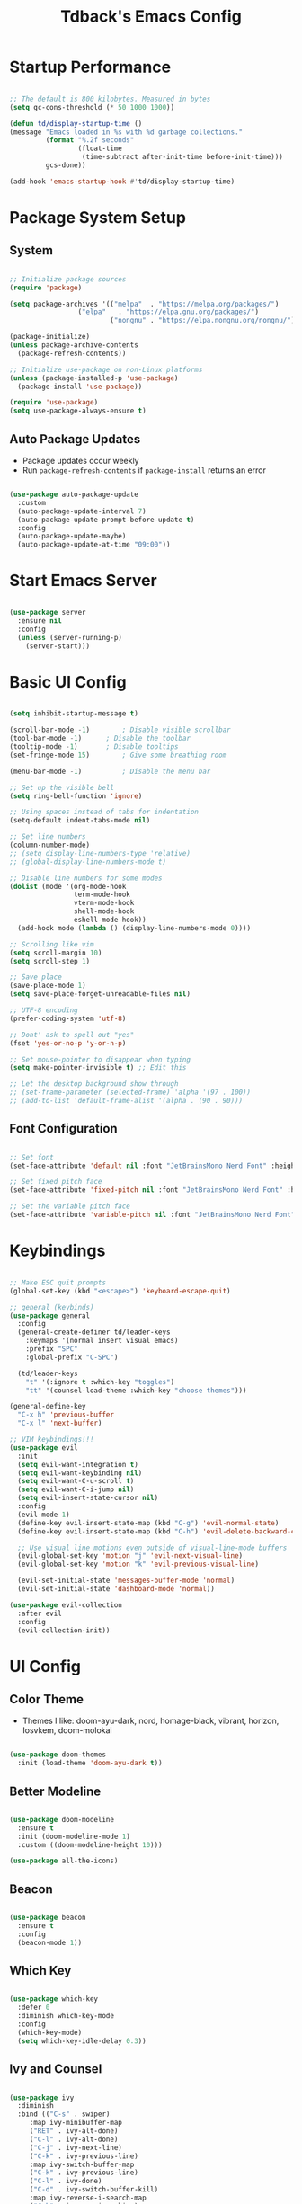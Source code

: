 #+TITLE: Tdback's Emacs Config
#+PROPERTY: header-args:emacs-lisp :tangle ./init.el

* Startup Performance

#+begin_src emacs-lisp

;; The default is 800 kilobytes. Measured in bytes
(setq gc-cons-threshold (* 50 1000 1000))

(defun td/display-startup-time ()
(message "Emacs loaded in %s with %d garbage collections."
         (format "%.2f seconds"
                 (float-time
                  (time-subtract after-init-time before-init-time)))
         gcs-done))

(add-hook 'emacs-startup-hook #'td/display-startup-time)

#+end_src

* Package System Setup

** System

#+begin_src emacs-lisp

;; Initialize package sources
(require 'package)

(setq package-archives '(("melpa"  . "https://melpa.org/packages/")
			     ("elpa"   . "https://elpa.gnu.org/packages/")
                         ("nongnu" . "https://elpa.nongnu.org/nongnu/")))

(package-initialize)
(unless package-archive-contents
  (package-refresh-contents))

;; Initialize use-package on non-Linux platforms
(unless (package-installed-p 'use-package)
  (package-install 'use-package))

(require 'use-package)
(setq use-package-always-ensure t)

#+end_src

** Auto Package Updates

- Package updates occur weekly
- Run =package-refresh-contents= if =package-install= returns an error

#+begin_src emacs-lisp

(use-package auto-package-update
  :custom
  (auto-package-update-interval 7)
  (auto-package-update-prompt-before-update t)
  :config
  (auto-package-update-maybe)
  (auto-package-update-at-time "09:00"))

#+end_src

* Start Emacs Server

#+begin_src emacs-lisp

(use-package server
  :ensure nil
  :config
  (unless (server-running-p)
    (server-start)))

#+end_src

* Basic UI Config

#+begin_src emacs-lisp

(setq inhibit-startup-message t)

(scroll-bar-mode -1)		; Disable visible scrollbar 
(tool-bar-mode -1)		; Disable the toolbar
(tooltip-mode -1)		; Disable tooltips
(set-fringe-mode 15)		; Give some breathing room

(menu-bar-mode -1)	       	; Disable the menu bar

;; Set up the visible bell
(setq ring-bell-function 'ignore)

;; Using spaces instead of tabs for indentation
(setq-default indent-tabs-mode nil)

;; Set line numbers
(column-number-mode)
;; (setq display-line-numbers-type 'relative)
;; (global-display-line-numbers-mode t)

;; Disable line numbers for some modes
(dolist (mode '(org-mode-hook
                term-mode-hook
                vterm-mode-hook
                shell-mode-hook
                eshell-mode-hook))
  (add-hook mode (lambda () (display-line-numbers-mode 0))))

;; Scrolling like vim
(setq scroll-margin 10)
(setq scroll-step 1)

;; Save place
(save-place-mode 1)
(setq save-place-forget-unreadable-files nil)

;; UTF-8 encoding
(prefer-coding-system 'utf-8)

;; Dont' ask to spell out "yes"
(fset 'yes-or-no-p 'y-or-n-p)

;; Set mouse-pointer to disappear when typing
(setq make-pointer-invisible t) ;; Edit this

;; Let the desktop background show through
;; (set-frame-parameter (selected-frame) 'alpha '(97 . 100))
;; (add-to-list 'default-frame-alist '(alpha . (90 . 90)))

#+end_src

** Font Configuration

#+begin_src emacs-lisp

;; Set font
(set-face-attribute 'default nil :font "JetBrainsMono Nerd Font" :height 140)

;; Set fixed pitch face
(set-face-attribute 'fixed-pitch nil :font "JetBrainsMono Nerd Font" :height 140)

;; Set the variable pitch face
(set-face-attribute 'variable-pitch nil :font "JetBrainsMono Nerd Font" :height 140)

#+end_src

* Keybindings

#+begin_src emacs-lisp

;; Make ESC quit prompts
(global-set-key (kbd "<escape>") 'keyboard-escape-quit)

;; general (keybinds)
(use-package general
  :config
  (general-create-definer td/leader-keys
    :keymaps '(normal insert visual emacs)
    :prefix "SPC"
    :global-prefix "C-SPC")

  (td/leader-keys
    "t" '(:ignore t :which-key "toggles")
    "tt" '(counsel-load-theme :which-key "choose themes")))

(general-define-key
  "C-x h" 'previous-buffer
  "C-x l" 'next-buffer)

;; VIM keybindings!!!
(use-package evil
  :init
  (setq evil-want-integration t)
  (setq evil-want-keybinding nil)
  (setq evil-want-C-u-scroll t) 
  (setq evil-want-C-i-jump nil)
  (setq evil-insert-state-cursor nil)
  :config
  (evil-mode 1)
  (define-key evil-insert-state-map (kbd "C-g") 'evil-normal-state)
  (define-key evil-insert-state-map (kbd "C-h") 'evil-delete-backward-char-and-join)

  ;; Use visual line motions even outside of visual-line-mode buffers
  (evil-global-set-key 'motion "j" 'evil-next-visual-line)
  (evil-global-set-key 'motion "k" 'evil-previous-visual-line)

  (evil-set-initial-state 'messages-buffer-mode 'normal)
  (evil-set-initial-state 'dashboard-mode 'normal))

(use-package evil-collection
  :after evil
  :config
  (evil-collection-init))

#+end_src

* UI Config

** Color Theme

- Themes I like: doom-ayu-dark, nord, homage-black, vibrant, horizon, Iosvkem, doom-molokai

#+begin_src emacs-lisp

(use-package doom-themes
  :init (load-theme 'doom-ayu-dark t))

#+end_src

** Better Modeline

#+begin_src emacs-lisp

(use-package doom-modeline
  :ensure t
  :init (doom-modeline-mode 1)
  :custom ((doom-modeline-height 10)))

(use-package all-the-icons)

#+end_src

** Beacon

#+begin_src emacs-lisp

(use-package beacon
  :ensure t
  :config
  (beacon-mode 1))

#+end_src

** Which Key

#+begin_src emacs-lisp

(use-package which-key
  :defer 0
  :diminish which-key-mode
  :config
  (which-key-mode)
  (setq which-key-idle-delay 0.3))

#+end_src

** Ivy and Counsel

#+begin_src emacs-lisp

(use-package ivy
  :diminish
  :bind (("C-s" . swiper)
	 :map ivy-minibuffer-map
	 ("RET" . ivy-alt-done)
	 ("C-l" . ivy-alt-done)
	 ("C-j" . ivy-next-line)
	 ("C-k" . ivy-previous-line)
	 :map ivy-switch-buffer-map
	 ("C-k" . ivy-previous-line)
	 ("C-l" . ivy-done)
	 ("C-d" . ivy-switch-buffer-kill)
	 :map ivy-reverse-i-search-map
	 ("C-k" . ivy-previous-line)
	 ("C-d" . ivy-reverse-i-search-kill))
  :config
  (ivy-mode 1))

(use-package ivy-rich
  :init
  (ivy-rich-mode 1))

(use-package counsel
  :bind (("M-x" . counsel-M-x)
	 ("C-x b" . counsel-ibuffer)
	 ("C-x C-f" . counsel-find-file)
	 :map minibuffer-local-map
	 ("C-r" . 'counsel-minibuffer-history))
  :config
  (setq ivy-initial-inputs-alist nil)) ;; Don't start searches with ^

#+end_src

** Helpful

#+begin_src emacs-lisp

(use-package helpful
  :ensure t
  :custom
  (counsel-describe-function-function #'helpful-callable)
  (counsel-describe-variable-function #'helpful-variable)
  :bind
  ([remap describe-function] . counsel-describe-function)
  ([remap describe-command] . helpful-command)
  ([remap describe-variable] . counsel-describe-variable)
  ([remap describe-key] . helpful-key))

#+end_src

** Text Scaling

#+begin_src emacs-lisp

(use-package hydra)

(defhydra hydra-text-scale (:timeout 4)
  "scale text"
  ("j" text-scale-increase "in")
  ("k" text-scale-decrease "out")
  ("f" nil "finished" :exit t))

(td/leader-keys
 "ts" '(hydra-text-scale/body :which-key "scale text"))

#+end_src

** Prettify

#+begin_src emacs-lisp

(add-hook 'emacs-lisp-mode-hook 'prettify-symbols-mode)
(add-hook 'lisp-mode-hook 'prettify-symbols-mode)
 
#+end_src

* Org Mode

** Better Font Faces

#+begin_src emacs-lisp

(defun td/org-font-setup ()
  ;; Replace list hyphen with dot
  (font-lock-add-keywords 'org-mode
                          '(("^ *\\([-]\\) "
                             (0 (prog1 () (compose-region (match-beginning 1) (match-end 1) "•"))))))

  (dolist (face '((org-level-1 . 1.15)
                  (org-level-2 . 1.10)
                  (org-level-3 . 1.05)
                  (org-level-4 . 1.0)
                  (org-level-5 . 1.0)
                  (org-level-6 . 1.0)
                  (org-level-7 . 1.0)
                  (org-level-8 . 1.0)))
    (set-face-attribute (car face) nil :font "JetBrainsMono Nerd Font" :weight 'regular :height (cdr face)))

    ;; Ensure that anything that should be fixed-pitch in Org files appears that way
  (set-face-attribute 'org-block nil :foreground nil :inherit 'fixed-pitch)
  (set-face-attribute 'org-code nil   :inherit '(shadow fixed-pitch))
  (set-face-attribute 'org-table nil   :inherit '(shadow fixed-pitch))
  (set-face-attribute 'org-verbatim nil :inherit '(shadow fixed-pitch))
  (set-face-attribute 'org-special-keyword nil :inherit '(font-lock-comment-face fixed-pitch))
  (set-face-attribute 'org-meta-line nil :inherit '(font-lock-comment-face fixed-pitch))
  (set-face-attribute 'org-checkbox nil :inherit 'fixed-pitch))

#+end_src

** Basic Config

#+begin_src emacs-lisp

(defun td/org-mode-setup ()
  (org-indent-mode)
  (variable-pitch-mode 1)
  (visual-line-mode 1)
  (setq evil-auto-indent nil))

(use-package org
  :hook (org-mode . td/org-mode-setup)
  :config
  (setq org-ellipsis " ▾"
        org-hide-emphasis-markers t)

  (setq org-agenda-start-with-log-mode t)

  (setq org-log-done 'time)
  
  (setq org-log-into-drawer t)

  (setq org-agenda-files
        '("~/OrgFiles/Tasks.org"
          "~/OrgFiles/Habits.org"
          "~/OrgFiles/Birthdays.org"))

  (require 'org-habit)
  (add-to-list 'org-modules 'org-habit)
  (setq org-habit-graph-column 60)

  (setq org-todo-keywords
        '((sequence "TODO(t)" "NEXT(n)" "|" "DONE(d!)")
          (sequence "BACKLOG(b)" "PLAN(p)" "READY(r)" "ACTIVE(a)" "REVIEW(v)" "WAIT(w@/!)" "HOLD(h)" "|" "COMPLETED(c)" "CANC(k@)")))

  (setq org-refile-targets
        '(("Archive.org" :maxlevel . 1)
          ("Tasks.org" :maxlevel . 1)))

  ;; Save Org buffers after refiling!
  (advice-add 'org-refile :after 'org-save-all-org-buffers)

  (setq org-tag-alist
    '((:startgroup)
       ; Put mutually exclusive tags here
       (:endgroup)
       ("@errand" . ?E)
       ("@home" . ?H)
       ("@work" . ?W)
       ("agenda" . ?a)
       ("planning" . ?p)
       ("publish" . ?P)
       ("note" . ?n)
       ("idea" . ?i)))

  ;; Configure custom agenda views
  (setq org-agenda-custom-commands
   '(("d" "Dashboard"
     ((agenda "" ((org-deadline-warning-days 7)))
      (todo "NEXT"
        ((org-agenda-overriding-header "Next Tasks")))
      (tags-todo "agenda/ACTIVE" ((org-agenda-overriding-header "Active Projects")))))

    ("n" "Next Tasks"
     ((todo "NEXT"
        ((org-agenda-overriding-header "Next Tasks")))))

    ("W" "Work Tasks" tags-todo "+work-email")

    ;; Low-effort next actions
    ("e" tags-todo "+TODO=\"NEXT\"+Effort<15&+Effort>0"
     ((org-agenda-overriding-header "Low Effort Tasks")
      (org-agenda-max-todos 20)
      (org-agenda-files org-agenda-files)))

    ("w" "Workflow Status"
     ((todo "WAIT"
            ((org-agenda-overriding-header "Waiting on External")
             (org-agenda-files org-agenda-files)))
      (todo "REVIEW"
            ((org-agenda-overriding-header "In Review")
             (org-agenda-files org-agenda-files)))
      (todo "PLAN"
            ((org-agenda-overriding-header "In Planning")
             (org-agenda-todo-list-sublevels nil)
             (org-agenda-files org-agenda-files)))
      (todo "BACKLOG"
            ((org-agenda-overriding-header "Project Backlog")
             (org-agenda-todo-list-sublevels nil)
             (org-agenda-files org-agenda-files)))
      (todo "READY"
            ((org-agenda-overriding-header "Ready for Work")
             (org-agenda-files org-agenda-files)))
      (todo "ACTIVE"
            ((org-agenda-overriding-header "Active Projects")
             (org-agenda-files org-agenda-files)))
      (todo "COMPLETED"
            ((org-agenda-overriding-header "Completed Projects")
             (org-agenda-files org-agenda-files)))
      (todo "CANC"
            ((org-agenda-overriding-header "Cancelled Projects")
             (org-agenda-files org-agenda-files)))))))

  (setq org-capture-templates
        '(("t" "Tasks / Projects")
          ("tt" "Task" entry (file+olp "~/OrgFiles/Tasks.org" "Tasks")
           "* TODO %?\n %U\n %a\n %i" :empty-lines 1)

          ("j" "Journal Entries")
          ("jj" "Journal" entry
           (file+olp+datetree "~/OrgFiles/Journal.org")
           "\n* %<%I:%M %p> - Journal :journal:\n\n%?\n\n"
           :clock-in :clock-resume
           :empty-lines 1)))

  (define-key global-map (kbd "C-c j")
    (lambda () (interactive) (org-capture)))

  (td/org-font-setup))

#+end_src

** Nicer Heading Bullets

#+begin_src emacs-lisp

(use-package org-bullets
  :hook (org-mode . org-bullets-mode)
  :custom
  (org-bullets-bullet-list '("◉" "○" "●" "○" "●" "○" "●")))

#+end_src

** Center Org Buffers

#+begin_src emacs-lisp

(defun td/org-mode-visual-fill ()
  (setq visual-fill-column-width 110
        visual-fill-column-center-text t)
  (visual-fill-column-mode 1))

(use-package visual-fill-column
  :hook (org-mode . td/org-mode-visual-fill))

#+end_src

** Configure Babel Langs

#+begin_src emacs-lisp

(with-eval-after-load 'org
  (org-babel-do-load-languages
    'org-babel-load-languages
    '((emacs-lisp . t)
      (python . t)))

  (push '("conf-unix" . conf-unix) org-src-lang-modes))

#+end_src

** Structure Templates

#+begin_src emacs-lisp

(with-eval-after-load 'org
  ;; This is needed as of Org 9.2
  (require 'org-tempo)

  (add-to-list 'org-structure-template-alist '("sh" . "src shell"))
  (add-to-list 'org-structure-template-alist '("el" . "src emacs-lisp"))
  (add-to-list 'org-structure-template-alist '("py" . "src python"))
  (add-to-list 'org-structure-template-alist '("sq" . "src sqlite")))

#+end_src

** Auto-tangle Config Files

#+begin_src emacs-lisp

;; Automatically tangle out Emacs.org config file when we save it
(defun td/org-babel-tangle-config ()
  (when (string-equal (buffer-file-name)
                      (expand-file-name "~/.dotfiles/.emacs.d/Emacs.org"))
    ;; Dynamic scoping to the rescue
    (let ((org-confirm-babel-evaluate nil))
      (org-babel-tangle))))

(add-hook 'org-mode-hook (lambda () (add-hook 'after-save-hook #'td/org-babel-tangle-config)))

#+end_src

* Org-Roam

- *My second brain* (It's growing...)
- Some helpful keybinds to remember:
   =M-x org-id-get-create= assigns an Org ID to the header.
   =M-x org-roam-alias-add= adds an alias to duplicate named headings.
   =C-c n d n= creates a new dailies capture.
   =C-c n d d= views today's dailies notes.
   =C-c n d Y/y= captures or goes to yesterday's dailies.
   =C-c n d T/t= captures or goes to tomorrow's dailies.
   =C-c n d v/c= captures or goes a note for a specific date.
   =C-c n d b/f= goes back or forward one existing date with a capture file.

#+begin_src emacs-lisp

(use-package org-roam
  :ensure t
  :custom
  (org-roam-directory "~/RoamNotes")
  (org-roam-dailies-directory "Daily/")
  (org-roam-completion-everywhere t)
  (org-roam-capture-templates
   '(("d" "default" plain
      (file "~/RoamNotes/Templates/DefaultCaptureTemplate.org")
      :if-new (file+head "%<%Y%m%d%H%M%S>-${slug}.org" "#+title: ${title}\n#+date: %U\n")
      :unnarrowed t)
     ("l" "programming language" plain
      (file "~/RoamNotes/Templates/ProgrammingLanguageTemplate.org")
      :if-new (file+head "%<%Y%m%d%H%M%S>-${slug}.org" "#+title: ${title}\n#+date: %U\n")
      :unnarrowed t)
     ("b" "book notes" plain
      (file "~/RoamNotes/Templates/BookNoteTemplate.org")
      :if-new (file+head "%<%Y%m%d%H%M%S>-${slug}.org" "#+title: ${title}\n#+date: %U\n")
      :unnarrowed t)
     ("c" "chapter notes" plain
      (file "~/RoamNotes/Templates/ChapterNoteTemplate.org")
      :if-new (file+head "%<%Y%m%d%H%M%S>-${slug}.org" "#+title: ${title}\n#+date: %U\n")
      :unnarrowed t)
     ("n" "course notes" plain
      (file "~/RoamNotes/Templates/CourseNoteTemplate.org")
      :if-new (file+head "%<%Y%m%d%H%M%S>-${slug}.org" "#+title: ${title}\n#+date: %U\n")
      :unnarrowed t)))
  (org-roam-dailies-capture-templates
   '(("d" "default" entry
      (file "~/RoamNotes/Templates/DailyCaptureTemplate.org")
      :if-new (file+head "%<%Y-%m-%d>.org" "#+title: %<%Y-%m-%d>\n")
      :empty-lines-before 1)))
  :bind (("C-c n l" . org-roam-buffer-toggle)
         ("C-c n f" . org-roam-node-find)
         ("C-c n i" . org-roam-node-insert)
         ("C-c n I" . org-roam-node-insert-immediate)
         :map org-mode-map
         ("C-M-i"   . completion-at-point)
         :map org-roam-dailies-map
         ("Y" . org-roam-dailies-capture-yesterday)
         ("T" . org-roam-dailies-capture-tomorrow))
  :bind-keymap
  ("C-c n d" . org-roam-dailies-map)
  :config
  (require 'org-roam-dailies) ;; Ensure the keymap is available
  (org-roam-db-autosync-mode))


(defun org-roam-node-insert-immediate (arg &rest args)
  (interactive "P")
  (let ((args (push arg args))
        (org-roam-capture-templates (list (append (car org-roam-capture-templates)
                                                   '(:immediate-finish t)))))
    (apply #'org-roam-node-insert args)))

#+end_src

* Org-Present

- Need to use Emacs bindings (=C-z=) for <left> and <right> to work properly

#+begin_src emacs-lisp

(defun td/org-present-start ()
  ;; tweak font sizes
  (setq-local face-remapping-alist '((default (:height 1.5) variable-pitch)
                                     (header-line (:height 4.0) variable-pitch)
                                     (org-document-title (:height 1.75) org-document-title)
                                     (org-code (:height 1.55) org-code)
                                     (org-verbatim (:height 1.55) org-verbatim)
                                     (org-block (:height 1.25) org-block)
                                     (org-block-begin-line (:height 0.7) org-block))))

(defun td/org-present-end ()
  (setq-local face-remapping-alist '((default variable-pitch default))))

(defun td/org-present-prepare-slide (buffer-name heading)
  ;; Show only top-level headlines
  (org-overview)
  ;; Unfold current entry
  (org-show-entry)
  ;; Show only direct subheadings of the slide but don't expand them
  (org-show-children))

(use-package org-present
  :ensure t
  :hook
  ((org-present-mode . td/org-present-start)
   (org-present-mode-quit . td/org-present-end)
   (org-present-after-navigate-functions . td/org-present-prepare-slide)))

#+end_src

* Development

** Language

*** Eglot

#+begin_src emacs-lisp

(use-package eglot
  :ensure t :defer t 
  :config
  (add-to-list 'eglot-server-programs '(c-mode      . ("clangd")))
  (add-to-list 'eglot-server-programs '(c++-mode    . ("clangd")))
  (add-to-list 'eglot-server-programs '(rust-mode   . ("rust-analyzer")))
  (add-to-list 'eglot-server-programs '(python-mode . ("pyls")))
  (add-to-list 'eglot-server-programs '(go-mode     . ("gopls")))
  :hook
  ((python-mode   . eglot-ensure)
   (rust-mode     . eglot-ensure)
   (go-mode       . eglot-ensure)
   (c-mode        . eglot-ensure)
   (c++-mode      . eglot-ensure)))

#+end_src

** Completion

*** Orderless

#+begin_src emacs-lisp

(use-package orderless
  :commands (orderless)
  :custom
  (completion-styles '(orderless flex))
  (completion-category-override '((eglot (styles . (orderless-flex))))))

#+end_src

*** Corfu

#+begin_src emacs-lisp

(use-package corfu
  :custom
  (corfu-cycle t)                  ; Allow cycling through candidates
  (corfu-auto t)                   ; Enable auto completion
  (corfu-auto-prefix 2)            ; Enable auto completion
  (corfu-auto-delay 0.0)           ; Enable auto completion
  (corfu-quit-at-boundary 'separator)
  (corfu-echo-documentation 0.25)  ; Enable auto completion
  (corfu-preview-current 'insert)  ; Do not preview current candidate
  (corfu-preselect-first nil)
  :bind (:map corfu-map
              ("M-SPC"      . corfu-insert-separator)
              ("TAB"        . corfu-next)
              ([tab]        . corfu-next)
              ("S-TAB"      . corfu-previous)
              ([backtab]    . corfu-previous)
              ("S-<return>" . corfu-insert)
              ("RET"        . nil)) ; Leave ENTER alone!
  :init
  ;; Use corfu everywhere
  (global-corfu-mode)
  ;; Save completion history for better sorting
  (corfu-history-mode))

#+end_src

*** Cape

#+begin_src emacs-lisp

(use-package cape
  :defer 10
  :init
  ;; Add 'completion-at-point-functions', used by 'completion-at-point'
  (add-to-list 'completion-at-point-functions #'cape-file)
  ;; Nice completion to have available everywhere
  (add-to-list 'completion-at-point-functions #'cape-dabbrev)
  :config
  ;; Silence then pcomplete capf, no errors or messages!
  (advice-add 'pcomplete-completions-at-point :around #'cape-wrap-silent)
  ;; Ensure that pcomplete does not write to the buffer
  ;; and behaves as a pure 'completion-at-point-function'
  (advice-add 'pcomplete-completions-at-point :around #'cape-wrap-purify))

#+end_src

** Sly

- Common Lisp REPL
- Run using =M-x= =sly=

#+begin_src emacs-lisp

(use-package sly
  :ensure t
  :commands (sly sly-connect)
  :config
  (setq inferior-lisp-program "/usr/local/bin/sbcl"))

#+end_src

** Python

#+begin_src emacs-lisp

(use-package python-mode
  :ensure t :defer t :mode "\\.py\\'")

#+end_src

** Rust

#+begin_src emacs-lisp

(use-package rust-mode
  :ensure t :defer t :mode "\\.rs\\'")
  
#+end_src

** Go

#+begin_src emacs-lisp

(use-package go-mode
  :ensure t :defer t :mode "\\.go\\'")

#+end_src

** yaml

#+begin_src emacs-lisp

(use-package yaml-mode
  :ensure t :mode "\\.yml\\'")

#+end_src

** Commenting Lines

- =M-/= to comment/uncomment lines

#+begin_src emacs-lisp

(use-package evil-nerd-commenter
  :bind ("M-/" . evilnc-comment-or-uncomment-lines))
#+end_src

** Projectile

- Better integration with counsel
- Use =rg= -> =C-c C-o= for separate buffer of results

#+begin_src emacs-lisp

(use-package projectile
  :diminish projectile-mode
  :config (projectile-mode)
  :custom ((projectile-completion-system 'ivy))
  :bind-keymap
  ("C-c p" . projectile-command-map)
  :init
  (when (file-directory-p "~/Projects")
    (setq projectile-project-search-path '("~/Projects")))
  (setq projectile-switch-project-action #'projectile-dired))

(use-package counsel-projectile
  :after projectile
  :config (counsel-projectile-mode))

#+end_src

** Magit

- The BUG!
- =C-x g= FTW!
- =?= for git help
- =C-c= when committing

#+begin_src emacs-lisp

(use-package magit
  :commands magit-status)

#+end_src

** Rainbow Delimeters

#+begin_src emacs-lisp

(use-package rainbow-delimiters
  :hook (prog-mode . rainbow-delimiters-mode))

#+end_src

* Terminals

** term-mode

#+begin_src emacs-lisp

(use-package term
  :commands term
  :config
  (setq explicit-shell-file-name "zsh"))

#+end_src

** vterm

- A "better" version of term-mode
- Works on Unix-based OS

#+begin_src emacs-lisp

(use-package vterm
  :commands vterm
  :config
  (setq vterm-max-scrollback 10000))

#+end_src

** Eshell

- Better than shell, plus can eval elisp code!
- Choose styles using =M-x list-faces-display=
- Requires installing *xterm-color*

#+begin_src emacs-lisp

(defun td/eshell-prompt ()
  (concat
   "\n"
   (propertize (abbreviate-file-name (eshell/pwd)) 'face `(:foreground "cyan"))
   (if (zerop (user-uid))
       (propertize " # " 'face `(:foreground "red"))
     (propertize " λ " 'face `(:foreground "yellow")))))

(defun td/configure-eshell ()
  (require 'evil-collection-eshell)
  (evil-collection-eshell-setup)

  (require 'xterm-color)

  (push 'xterm-color-filter eshell-preoutput-filter-functions)
  (delq 'eshell-handle-ansi-color eshell-output-filter-functions)

  (add-hook 'eshell-before-prompt-hook
            (lambda ()
              (setq xterm-color-preserve-properties t)))

  ;;Use xterm-256color when running interactive commands
  (add-hook 'eshell-pre-command-hook
            (lambda () (setenv "TERM" "xterm-256color")))
  (add-hook 'eshell-post-command-hook
            (lambda () (setenv "TERM" "dumb")))

  ;; Save command history when commands are entered
  (add-hook 'eshell-pre-command-hook 'eshell-save-some-history)

  ;; Truncate buffer for performance
  (add-to-list 'eshell-output-filter-functions 'eshell-truncate-buffer)

  ;; Bind some useful keys for evil-mode
  (evil-define-key '(normal insert visual) eshell-mode-map (kbd "C-r") 'counsel-esh-history)

  (evil-normalize-keymaps)

  (setq eshell-prompt-function      'td/eshell-prompt
        eshell-prompt-regexp        "^[^λ]+ λ "
        eshell-history-size         10000
        eshell-buffer-maximum-lines 10000
        eshell-hist-ignoredups      t
        eshell-highlight-prompt     t
        eshell-scroll-to-bottom-on-input t))

(use-package eshell-git-prompt
  :after eshell)

(use-package eshell
  :hook (eshell-first-time-mode . td/configure-eshell))

#+end_src

*** Syntax Highlighting

#+begin_src emacs-lisp

(use-package eshell-syntax-highlighting
  :after eshell
  :ensure t
  :config (eshell-syntax-highlighting-global-mode +1))

#+end_src

*** Toggling Eshell

#+begin_src emacs-lisp

  (use-package eshell-toggle
    :custom
    (eshell-toggle-size-fraction 3)
    (eshell-toggle-run-command nil)
    :bind
    ("C-`" . eshell-toggle))

#+end_src

* File Management

*** Dired

- =h,j,k,l= to navigate
- =g o= to preview a file, =M-RET= to preview a file in a split buffer
- =m,t,u,U= to mark, swap, unmark, and unmark all
- =% m= for marking files with regex
- =*= is also a good prefix to try!
- =K= to kill lines, and =g= to revert
- =C= to copy files
- =R,%-R= to rename, rename by regex
- =D,d x= for deleting marked files, or marking for deletion
- =c= for specifying compression type (Ex: .zip, .tar.gz)
- =H= to hide/unhide dotfiles 

#+begin_src emacs-lisp

(use-package dired
  :ensure nil
  :commands (dired dired-jump)
  :bind (("C-x C-j" . dired-jump))
  :config
  (evil-collection-define-key 'normal 'dired-mode-map
    "h" 'dired-single-up-directory
    "l" 'dired-single-buffer)
  (setq dired-listing-switches "-Aloh"))

(use-package dired-single
  :commands (dired dired-jump))

(use-package all-the-icons-dired
  :hook (dired-mode . all-the-icons-dired-mode))

(use-package dired-hide-dotfiles
  :hook (dired-mode . dired-hide-dotfiles-mode)
  :config
  (evil-collection-define-key 'normal 'dired-mode-map
    "H" 'dired-hide-dotfiles-mode))

#+end_src

* Web hosting files

** simple-httpd

- Used to host files as a webiste on local machine so they can be pulled up in the browser. Great for serving up html directories!
- Run =M-x httpd-serve-directory= and select a directory to serve from within Emacs
- Use =httpd-port= to set the port manually

#+begin_src emacs-lisp

(use-package simple-httpd
  :ensure t)

#+end_src

* Runtime Performance

#+begin_src emacs-lisp

;; Make gc pauses faster by decreasing the threshold
(setq gc-cons-threshold (* 2 1000 1000))
 
#+end_src
